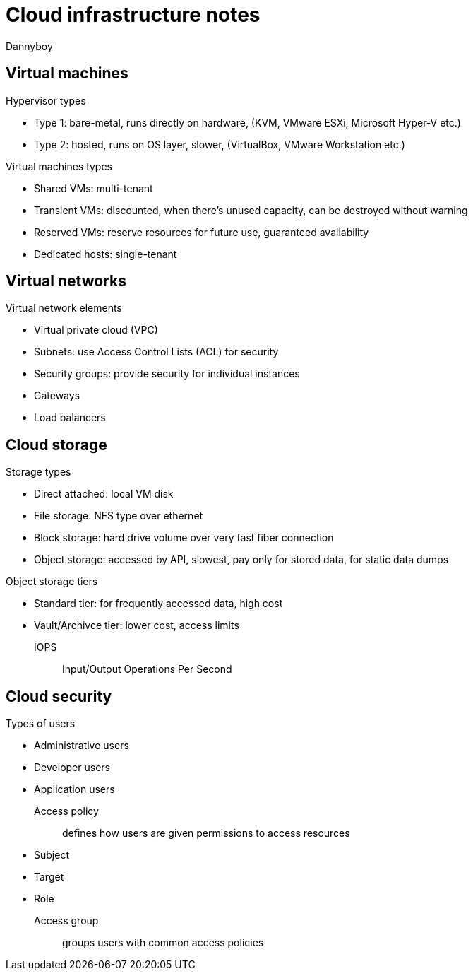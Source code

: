 = Cloud infrastructure notes
Dannyboy

== Virtual machines

.Hypervisor types
* Type 1: bare-metal, runs directly on hardware, (KVM, VMware ESXi, Microsoft Hyper-V etc.)
* Type 2: hosted, runs on OS layer, slower, (VirtualBox, VMware Workstation etc.)

.Virtual machines types
* Shared VMs: multi-tenant
* Transient VMs: discounted, when there's unused capacity, can be destroyed without warning
* Reserved VMs: reserve resources for future use, guaranteed availability
* Dedicated hosts: single-tenant

== Virtual networks

.Virtual network elements
* Virtual private cloud (VPC)
* Subnets: use Access Control Lists (ACL) for security
* Security groups: provide security for individual instances
* Gateways
* Load balancers

== Cloud storage

.Storage types
* Direct attached: local VM disk
* File storage: NFS type over ethernet
* Block storage: hard drive volume over very fast fiber connection
* Object storage: accessed by API, slowest, pay only for stored data, for static data dumps

.Object storage tiers
* Standard tier: for frequently accessed data, high cost
* Vault/Archivce tier: lower cost, access limits

IOPS:: Input/Output Operations Per Second

== Cloud security

.Types of users
* Administrative users
* Developer users
* Application users

Access policy:: defines how users are given permissions to access resources
* Subject
* Target
* Role
Access group:: groups users with common access policies